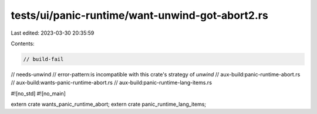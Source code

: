 tests/ui/panic-runtime/want-unwind-got-abort2.rs
================================================

Last edited: 2023-03-30 20:35:59

Contents:

.. code-block:: rs

    // build-fail
// needs-unwind
// error-pattern:is incompatible with this crate's strategy of `unwind`
// aux-build:panic-runtime-abort.rs
// aux-build:wants-panic-runtime-abort.rs
// aux-build:panic-runtime-lang-items.rs

#![no_std]
#![no_main]

extern crate wants_panic_runtime_abort;
extern crate panic_runtime_lang_items;


